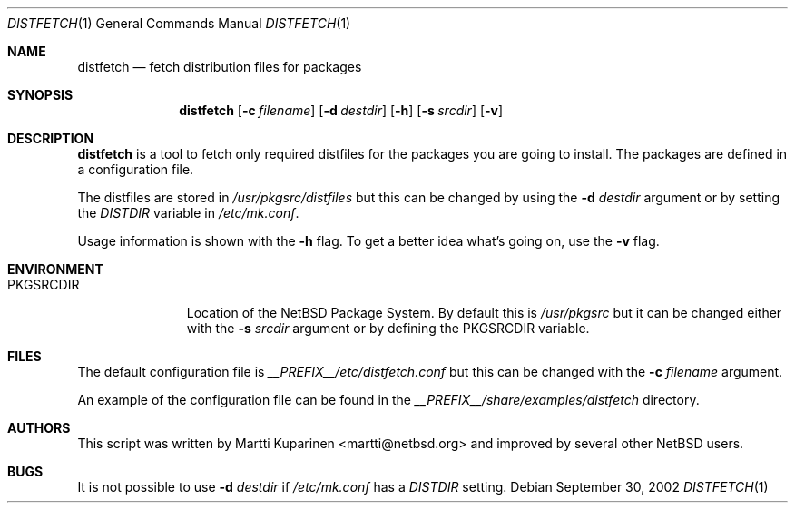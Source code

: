 .\"	$NetBSD: distfetch.1,v 1.1.1.1 2002/09/30 08:37:13 martti Exp $
.\"
.\" Copyright (c) 2002 The NetBSD Foundation, Inc.
.\" All rights reserved.
.\"
.\" This code is derived from software contributed to The NetBSD Foundation
.\" by Martti Kuparinen.
.\"
.\" Redistribution and use in source and binary forms, with or without
.\" modification, are permitted provided that the following conditions
.\" are met:
.\" 1. Redistributions of source code must retain the above copyright
.\"    notice, this list of conditions and the following disclaimer.
.\" 2. Redistributions in binary form must reproduce the above copyright
.\"    notice, this list of conditions and the following disclaimer in the
.\"    documentation and/or other materials provided with the distribution.
.\" 3. All advertising materials mentioning features or use of this software
.\"    must display the following acknowledgement:
.\"        This product includes software developed by the NetBSD
.\"        Foundation, Inc. and its contributors.
.\" 4. Neither the name of The NetBSD Foundation nor the names of its
.\"    contributors may be used to endorse or promote products derived
.\"    from this software without specific prior written permission.
.\"
.\" THIS SOFTWARE IS PROVIDED BY THE NETBSD FOUNDATION, INC. AND CONTRIBUTORS
.\" ``AS IS'' AND ANY EXPRESS OR IMPLIED WARRANTIES, INCLUDING, BUT NOT LIMITED
.\" TO, THE IMPLIED WARRANTIES OF MERCHANTABILITY AND FITNESS FOR A PARTICULAR
.\" PURPOSE ARE DISCLAIMED.  IN NO EVENT SHALL THE FOUNDATION OR CONTRIBUTORS
.\" BE LIABLE FOR ANY DIRECT, INDIRECT, INCIDENTAL, SPECIAL, EXEMPLARY, OR
.\" CONSEQUENTIAL DAMAGES (INCLUDING, BUT NOT LIMITED TO, PROCUREMENT OF
.\" SUBSTITUTE GOODS OR SERVICES; LOSS OF USE, DATA, OR PROFITS; OR BUSINESS
.\" INTERRUPTION) HOWEVER CAUSED AND ON ANY THEORY OF LIABILITY, WHETHER IN
.\" CONTRACT, STRICT LIABILITY, OR TORT (INCLUDING NEGLIGENCE OR OTHERWISE)
.\" ARISING IN ANY WAY OUT OF THE USE OF THIS SOFTWARE, EVEN IF ADVISED OF THE
.\" POSSIBILITY OF SUCH DAMAGE.
.\"
.Dd September 30, 2002
.Dt DISTFETCH 1
.Os
.Sh NAME
.Nm distfetch
.Nd fetch distribution files for packages
.Sh SYNOPSIS
.Nm
.Op Fl c Ar filename
.Op Fl d Ar destdir
.Op Fl h
.Op Fl s Ar srcdir
.Op Fl v
.Sh DESCRIPTION
.Nm
is a tool to fetch only required distfiles for the packages you
are going to install.
The packages are defined in a configuration file.
.Pp
The distfiles are stored in
.Pa /usr/pkgsrc/distfiles
but this can be changed by using the
.Fl d Ar destdir
argument or by setting the
.Pa DISTDIR
variable in
.Pa /etc/mk.conf .
.Pp
Usage information is shown with the
.Fl h
flag.
To get a better idea what's going on, use the
.Fl v
flag.
.Sh ENVIRONMENT
.Bl -tag -width PKGSRCDIR
.It Ev PKGSRCDIR
Location of the
.Nx
Package System.
By default this is
.Pa /usr/pkgsrc
but it can be changed either with the
.Fl s Ar srcdir
argument or by defining the
.Ev PKGSRCDIR
variable.
.El
.Sh FILES
The default configuration file is
.Pa __PREFIX__/etc/distfetch.conf
but this can be changed with the
.Fl c Ar filename
argument.
.Pp
An example of the configuration file can be found in the
.Pa __PREFIX__/share/examples/distfetch
directory.
.Sh AUTHORS
This script was written by
.An Martti Kuparinen Aq martti@netbsd.org
and improved by several other
.Nx
users.
.Sh BUGS
It is not possible to use
.Fl d Ar destdir
if
.Pa /etc/mk.conf
has a
.Pa DISTDIR
setting.

